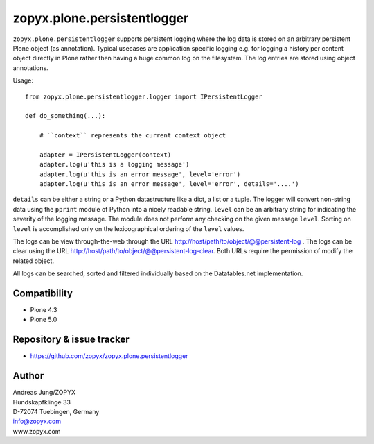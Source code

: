 zopyx.plone.persistentlogger
============================

``zopyx.plone.persistentlogger`` supports persistent logging where the log data
is stored on an arbitrary persistent Plone object (as annotation).  Typical
usecases are application specific logging e.g. for logging a history per
content object directly in Plone rather then having a huge common log on the
filesystem. The log entries are stored using object annotations.

Usage::

    from zopyx.plone.persistentlogger.logger import IPersistentLogger

    def do_something(...):

        # ``context`` represents the current context object
        
        adapter = IPersistentLogger(context)
        adapter.log(u'this is a logging message')
        adapter.log(u'this is an error message', level='error')
        adapter.log(u'this is an error message', level='error', details='....')

``details`` can be either a string or a Python datastructure like a dict, a
list or a tuple. The logger will convert non-string data using the ``pprint``
module of Python into a nicely readable string.
``level`` can be an arbitrary string for indicating the severity of the logging
message.  The module does not perform any checking on the given message
``level``. Sorting on ``level`` is accomplished only on the lexicographical
ordering of the ``level`` values.

The logs can be view through-the-web through the URL http://host/path/to/object/@@persistent-log .
The logs can be clear using the URL http://host/path/to/object/@@persistent-log-clear.
Both URLs require the permission of modify the related object.

All logs can be searched, sorted and filtered individually based on the Datatables.net
implementation.

Compatibility
-------------

- Plone 4.3
- Plone 5.0

Repository & issue tracker
--------------------------

- https://github.com/zopyx/zopyx.plone.persistentlogger

.. image:: https://travis-ci.org/zopyx/zopyx.plone.persistentlogger.svg?branch=master



Author
------
| Andreas Jung/ZOPYX
| Hundskapfklinge 33
| D-72074 Tuebingen, Germany
| info@zopyx.com
| www.zopyx.com
